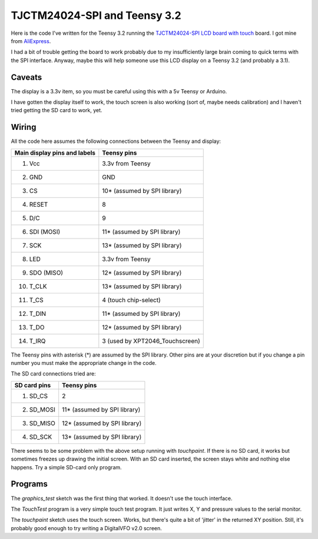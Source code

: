 TJCTM24024-SPI and Teensy 3.2
=============================

Here is the code I've written for the Teensy 3.2 running the 
`TJCTM24024-SPI LCD board with touch <https://www.google.co.th/search?q=TJCTM24024-SPI>`_
board.  I got mine from
`AliExpress <https://www.aliexpress.com/item/1pcs-J34-F85-240x320-2-8-SPI-TFT-LCD-Touch-Panel-Serial-Port-Module-with-PCB/32804198548.html?spm=2114.13010608.0.0.w3O1Gb>`_.

I had a bit of trouble getting the board to work probably due to my
insufficiently large brain coming to quick terms with the SPI interface.
Anyway, maybe this will help someone use this LCD display on a Teensy 3.2
(and probably a 3.1).

Caveats
-------

The display is a 3.3v item, so you must be careful using this with a 5v
Teensy or Arduino.

I have gotten the display itself to work, the touch screen is also working
(sort of, maybe needs calibration) and I haven't tried getting the SD card
to work, yet.

Wiring
------

All the code here assumes the following connections between the Teensy
and display:

+------------------------------+---------------------------------+
| Main display pins and labels | Teensy pins                     |
+==============================+=================================+
|  1. Vcc                      | 3.3v from Teensy                |
+------------------------------+---------------------------------+
|  2. GND                      | GND                             |
+------------------------------+---------------------------------+
|  3. CS                       | 10* (assumed by SPI library)    |
+------------------------------+---------------------------------+
|  4. RESET                    | 8                               |
+------------------------------+---------------------------------+
|  5. D/C                      | 9                               |
+------------------------------+---------------------------------+
|  6. SDI (MOSI)               | 11* (assumed by SPI library)    |
+------------------------------+---------------------------------+
|  7. SCK                      | 13* (assumed by SPI library)    |
+------------------------------+---------------------------------+
|  8. LED                      | 3.3v from Teensy                |
+------------------------------+---------------------------------+
|  9. SDO (MISO)               | 12* (assumed by SPI library)    |
+------------------------------+---------------------------------+
| 10. T_CLK                    | 13* (assumed by SPI library)    |
+------------------------------+---------------------------------+
| 11. T_CS                     | 4 (touch chip-select)           |
+------------------------------+---------------------------------+
| 12. T_DIN                    | 11* (assumed by SPI library)    |
+------------------------------+---------------------------------+
| 13. T_DO                     | 12* (assumed by SPI library)    |
+------------------------------+---------------------------------+
| 14. T_IRQ                    | 3 (used by XPT2046_Touchscreen) |
+------------------------------+---------------------------------+

The Teensy pins with asterisk (*) are assumed by the SPI library.
Other pins are at your discretion but if you change a pin number you
must make the appropriate change in the code.

The SD card connections tried are:

+------------------------------+---------------------------------+
| SD card pins                 | Teensy pins                     |
+==============================+=================================+
|  1. SD_CS                    | 2                               |
+------------------------------+---------------------------------+
|  2. SD_MOSI                  | 11* (assumed by SPI library)    |
+------------------------------+---------------------------------+
|  3. SD_MISO                  | 12* (assumed by SPI library)    |
+------------------------------+---------------------------------+
|  4. SD_SCK                   | 13* (assumed by SPI library)    |
+------------------------------+---------------------------------+

There seems to be some problem with the above setup running with 
*touchpaint*.  If there is no SD card, it works but sometimes freezes
up drawing the initial screen.  With an SD card inserted, the screen stays white
and nothing else happens.  Try a simple SD-card only program.

Programs
--------

The *graphics_test* sketch was the first thing that worked.  It doesn't use the
touch interface.

The *TouchTest* program is a very simple touch test program.  It just writes
X, Y and pressure values to the serial monitor.

The *touchpaint* sketch uses the touch screen.  Works, but there's quite a bit
of 'jitter' in the returned XY position.  Still, it's probably good enough to
try writing a DigitalVFO v2.0 screen.

